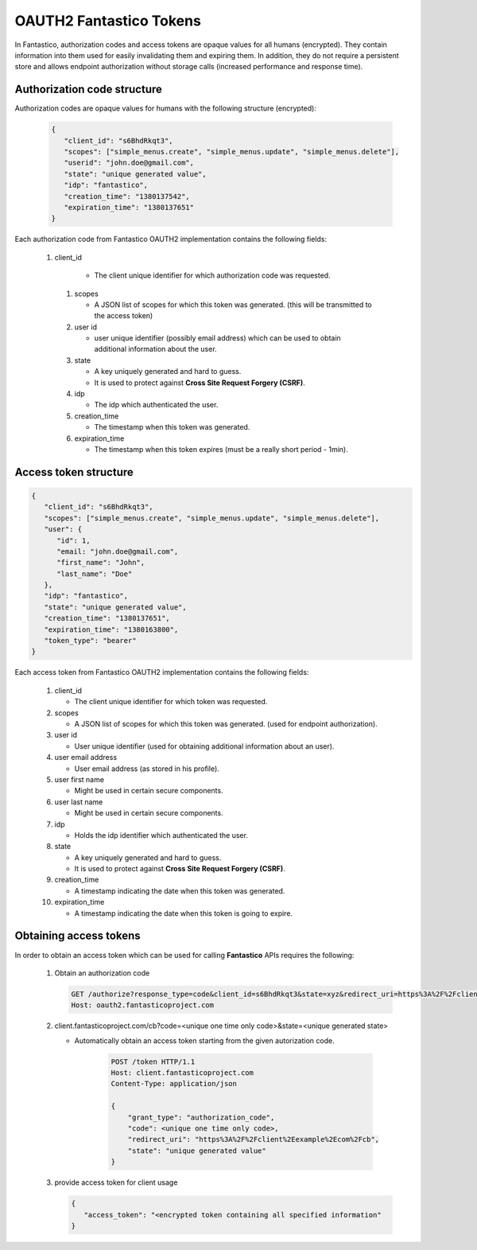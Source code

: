 OAUTH2 Fantastico Tokens
========================

In Fantastico, authorization codes and access tokens are opaque values for all humans (encrypted). They contain information into
them used for easily invalidating them and expiring them. In addition, they do not require a persistent store and allows
endpoint authorization without storage calls (increased performance and response time).

Authorization code structure
----------------------------

Authorization codes are opaque values for humans with the following structure (encrypted):

   .. code-block:: javascript

      {
         "client_id": "s6BhdRkqt3",
         "scopes": ["simple_menus.create", "simple_menus.update", "simple_menus.delete"],
         "userid": "john.doe@gmail.com",
         "state": "unique generated value",
         "idp": "fantastico",
         "creation_time": "1380137542",
         "expiration_time": "1380137651"
      }

Each authorization code from Fantastico OAUTH2 implementation contains the following fields:

  #. client_id

      * The client unique identifier for which authorization code was requested.

   #. scopes

      * A JSON list of scopes for which this token was generated. (this will be transmitted to the access token)

   #. user id

      * user unique identifier (possibly email address) which can be used to obtain additional information about the user.

   #. state

      * A key uniquely generated and hard to guess.
      * It is used to protect against **Cross Site Request Forgery (CSRF)**.

   #. idp

      * The idp which authenticated the user.

   #. creation_time

      * The timestamp when this token was generated.

   #. expiration_time

      * The timestamp when this token expires (must be a really short period - 1min).

Access token structure
----------------------

.. code-block:: javascript

   {
      "client_id": "s6BhdRkqt3", 
      "scopes": ["simple_menus.create", "simple_menus.update", "simple_menus.delete"],
      "user": {
         "id": 1,
         "email: "john.doe@gmail.com",
         "first_name": "John",
         "last_name": "Doe"
      },
      "idp": "fantastico",
      "state": "unique generated value",
      "creation_time": "1380137651",
      "expiration_time": "1380163800",
      "token_type": "bearer"
   }


Each access token from Fantastico OAUTH2 implementation contains the following fields:

   #. client_id

      * The client unique identifier for which token was requested.

   #. scopes

      * A JSON list of scopes for which this token was generated. (used for endpoint authorization).

   #. user id

      * User unique identifier (used for obtaining additional information about an user).

   #. user email address

      * User email address (as stored in his profile).

   #. user first name

      * Might be used in certain secure components.

   #. user last name

      * Might be used in certain secure components.

   #. idp

      * Holds the idp identifier which authenticated the user.

   #. state

      * A key uniquely generated and hard to guess.
      * It is used to protect against **Cross Site Request Forgery (CSRF)**.

   #. creation_time

      * A timestamp indicating the date when this token was generated.

   #. expiration_time

      * A timestamp indicating the date when this token is going to expire.

Obtaining access tokens
-----------------------

In order to obtain an access token which can be used for calling **Fantastico** APIs requires the following:

   #. Obtain an authorization code

      .. code-block:: html

          GET /authorize?response_type=code&client_id=s6BhdRkqt3&state=xyz&redirect_uri=https%3A%2F%2Fclient%2fantasticoproject%2Ecom%2Fcb HTTP/1.1
          Host: oauth2.fantasticoproject.com

   #. client.fantasticoproject.com/cb?code=<unique one time only code>&state=<unique generated state>

      * Automatically obtain an access token starting from the given autorization code.

         .. code-block:: html

           POST /token HTTP/1.1
           Host: client.fantasticoproject.com
           Content-Type: application/json

           {
               "grant_type": "authorization_code",
               "code": <unique one time only code>,
               "redirect_uri": "https%3A%2F%2Fclient%2Eexample%2Ecom%2Fcb",
               "state": "unique generated value"
           }

   #. provide access token for client usage

      .. code-block:: javascript

         {
            "access_token": "<encrypted token containing all specified information"
         }